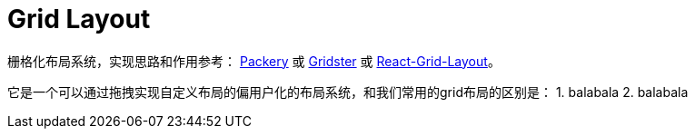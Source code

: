 = Grid Layout 

栅格化布局系统，实现思路和作用参考： http://packery.metafizzy.co/[Packery] 或 http://dsmorse.github.io/gridster.js/[Gridster] 或 https://github.com/STRML/react-grid-layout[React-Grid-Layout]。

它是一个可以通过拖拽实现自定义布局的偏用户化的布局系统，和我们常用的grid布局的区别是：
1. balabala
2. balabala
